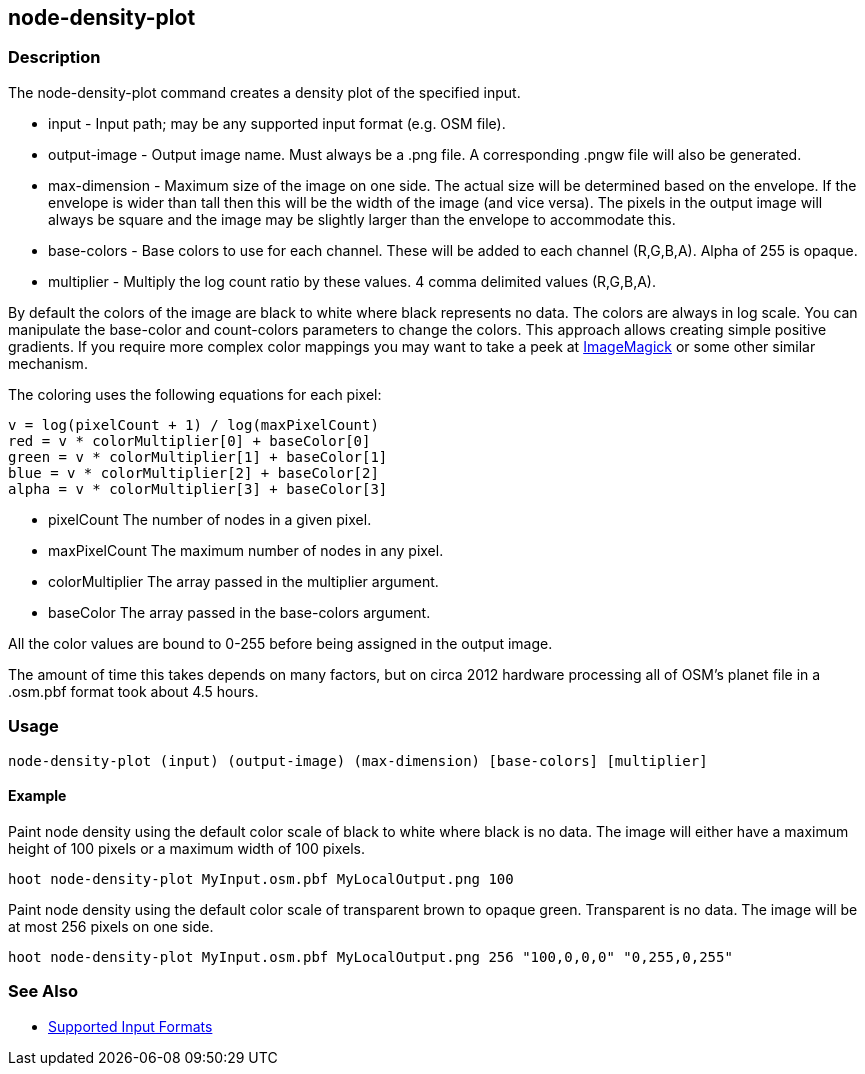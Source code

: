 [[node-density-plot]]
== node-density-plot

=== Description

The +node-density-plot+ command creates a density plot of the specified input.

* +input+         - Input path; may be any supported input format (e.g. OSM file).
* +output-image+  - Output image name. Must always be a +.png+ file. A corresponding +.pngw+ file will also be generated.
* +max-dimension+ - Maximum size of the image on one side. The actual size will be determined based on the envelope. If the envelope is wider 
                    than tall then this will be the width of the image (and vice versa). The pixels in the output image will always be square 
                    and the image may be slightly larger than the envelope to accommodate this.
* +base-colors+   - Base colors to use for each channel. These will be added to each channel (R,G,B,A). Alpha of 255 is opaque.
* +multiplier+    - Multiply the log count ratio by these values. 4 comma delimited values (R,G,B,A).

By default the colors of the image are black to white where black represents no data. The colors are always in log scale. You can manipulate 
the +base-color+ and +count-colors+ parameters to change the colors. This approach allows creating simple positive gradients. If you require 
more complex color mappings you may want to take a peek at link:$$http://www.imagemagick.org/$$[ImageMagick] or some other similar mechanism.

The coloring uses the following equations for each pixel:

// print pretty equations
ifdef::HasLatexMath[]
[latexmath]
+++++++++++++++++++++++++
\[v = \frac{log(pixelCount + 1)}{log(maxPixelCount)}\]
\[red = v \cdot colorMultiplier[0] + baseColor[0]\]
\[green = v \cdot colorMultiplier[1] + baseColor[1]\]
\[blue = v \cdot colorMultiplier[2] + baseColor[2]\]
\[alpha = v \cdot colorMultiplier[3] + baseColor[3]\]
+++++++++++++++++++++++++
endif::HasLatexMath[]

// print simple equations
ifndef::HasLatexMath[]
--------------------------------------
v = log(pixelCount + 1) / log(maxPixelCount)
red = v * colorMultiplier[0] + baseColor[0]
green = v * colorMultiplier[1] + baseColor[1]
blue = v * colorMultiplier[2] + baseColor[2]
alpha = v * colorMultiplier[3] + baseColor[3]
--------------------------------------
endif::HasLatexMath[]

* +pixelCount+ The number of nodes in a given pixel.
* +maxPixelCount+ The maximum number of nodes in any pixel.
* +colorMultiplier+ The array passed in the +multiplier+ argument.
* +baseColor+ The array passed in the +base-colors+ argument.

All the color values are bound to 0-255 before being assigned in the output image.

The amount of time this takes depends on many factors, but on circa 2012 hardware processing all of OSM's planet file in a +.osm.pbf+ format 
took about 4.5 hours.

=== Usage

--------------------------------------
node-density-plot (input) (output-image) (max-dimension) [base-colors] [multiplier]
--------------------------------------

==== Example

Paint node density using the default color scale of black to white where black is no data. The image will either have a maximum height of 100 
pixels or a maximum width of 100 pixels.

--------------------------------------
hoot node-density-plot MyInput.osm.pbf MyLocalOutput.png 100
--------------------------------------

Paint node density using the default color scale of transparent brown to opaque green. Transparent is no data. The image will be at most 256 
pixels on one side.

--------------------------------------
hoot node-density-plot MyInput.osm.pbf MyLocalOutput.png 256 "100,0,0,0" "0,255,0,255"
--------------------------------------

=== See Also

* https://github.com/ngageoint/hootenanny/blob/master/docs/user/SupportedDataFormats.asciidoc#applying-changes-1[Supported Input Formats]
